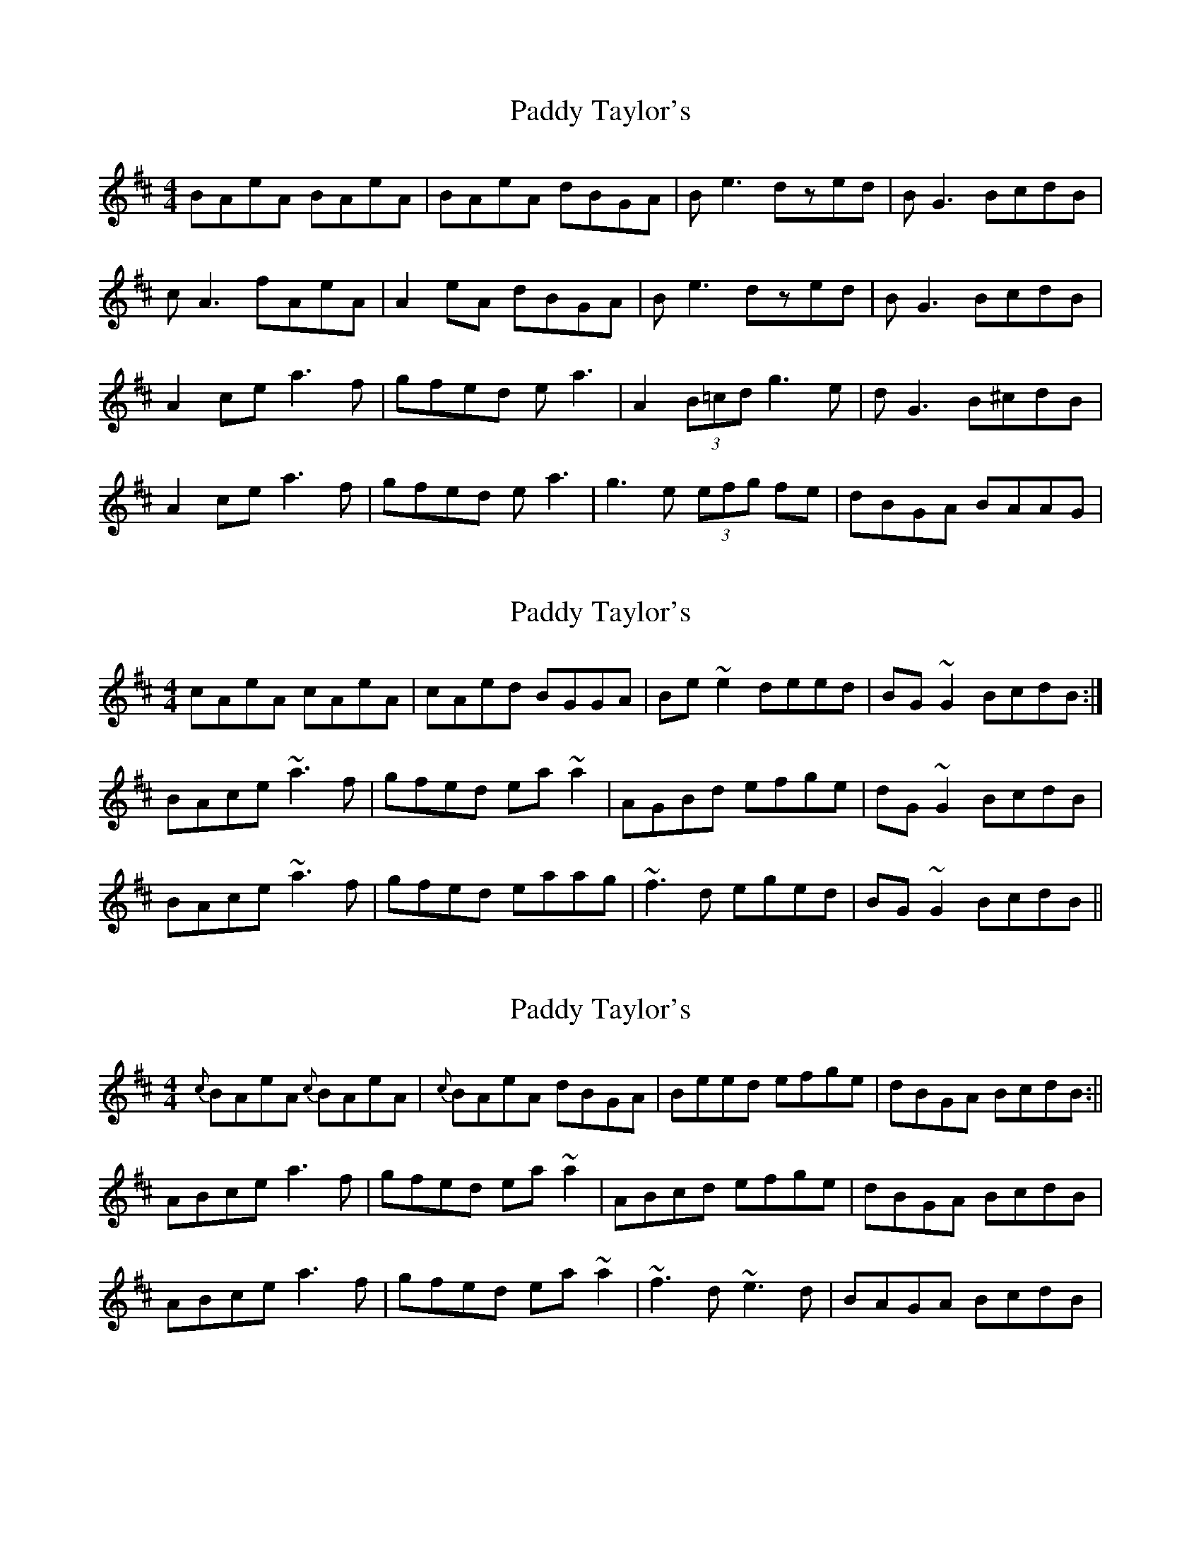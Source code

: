 X: 1
T: Paddy Taylor's
Z: MM
S: https://thesession.org/tunes/2545#setting2545
R: reel
M: 4/4
L: 1/8
K: Amix
BAeA BAeA|BAeA dBGA|Be3 dzed|BG3 BcdB|
cA3 fAeA|A2eA dBGA|Be3 dzed|BG3 BcdB|
A2ce a3f|gfed ea3|A2(3B=cd g3e|dG3 B^cdB|
A2ce a3f|gfed ea3|g3e (3efg fe|dBGA BAAG|
X: 2
T: Paddy Taylor's
Z: Dr. Dow
S: https://thesession.org/tunes/2545#setting15818
R: reel
M: 4/4
L: 1/8
K: Amix
cAeA cAeA|cAed BGGA|Be~e2 deed|BG~G2 BcdB:|BAce ~a3f|gfed ea~a2|AGBd efge|dG~G2 BcdB|BAce ~a3f|gfed eaag|~f3d eged|BG~G2 BcdB||
X: 3
T: Paddy Taylor's
Z: Phantom Button
S: https://thesession.org/tunes/2545#setting15819
R: reel
M: 4/4
L: 1/8
K: Amix
{c} BAeA {c} BAeA|{c} BAeA dBGA|Beed efge|dBGA BcdB:||ABce a3f|gfed ea~a2|ABcd efge|dBGA BcdB|ABce a3f|gfed ea~a2|~f3d~e3d|BAGA BcdB|
X: 4
T: Paddy Taylor's
Z: Kevin Rietmann
S: https://thesession.org/tunes/2545#setting23718
R: reel
M: 4/4
L: 1/8
K: Amix
BAeA BAeA|BAeA dBGA|B~e3 d2ed|B~G3 BcdB|
B~A3 fAeA|A2eA dBGA|B~e3 d2ed|B~G3 BcdB|
A2ce ~a3f|gfed ega2|A2ce ~g3d|B~G3 BcdB|
A2ce ~a3f|gfed ega2|~f3d ~e3 d|dBGA BedB|
X: 5
T: Paddy Taylor's
Z: gian marco
S: https://thesession.org/tunes/2545#setting28803
R: reel
M: 4/4
L: 1/8
K: Amix
| BAEA BAEA | BAed BG~G2 | Be~e2 d2ed | BG~G2 BcdA :|
~A2Be ~a3f | gfed ea~a2 | a2Be ~a3g | egdB GABG |
~A2Be ~a3f | gfed efge | f3d ~e3d | BG~G2 BcdA |
